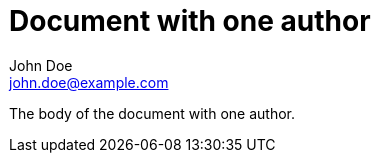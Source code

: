 = Document with one author
John Doe <john.doe@example.com>

The body of the document with one author.
